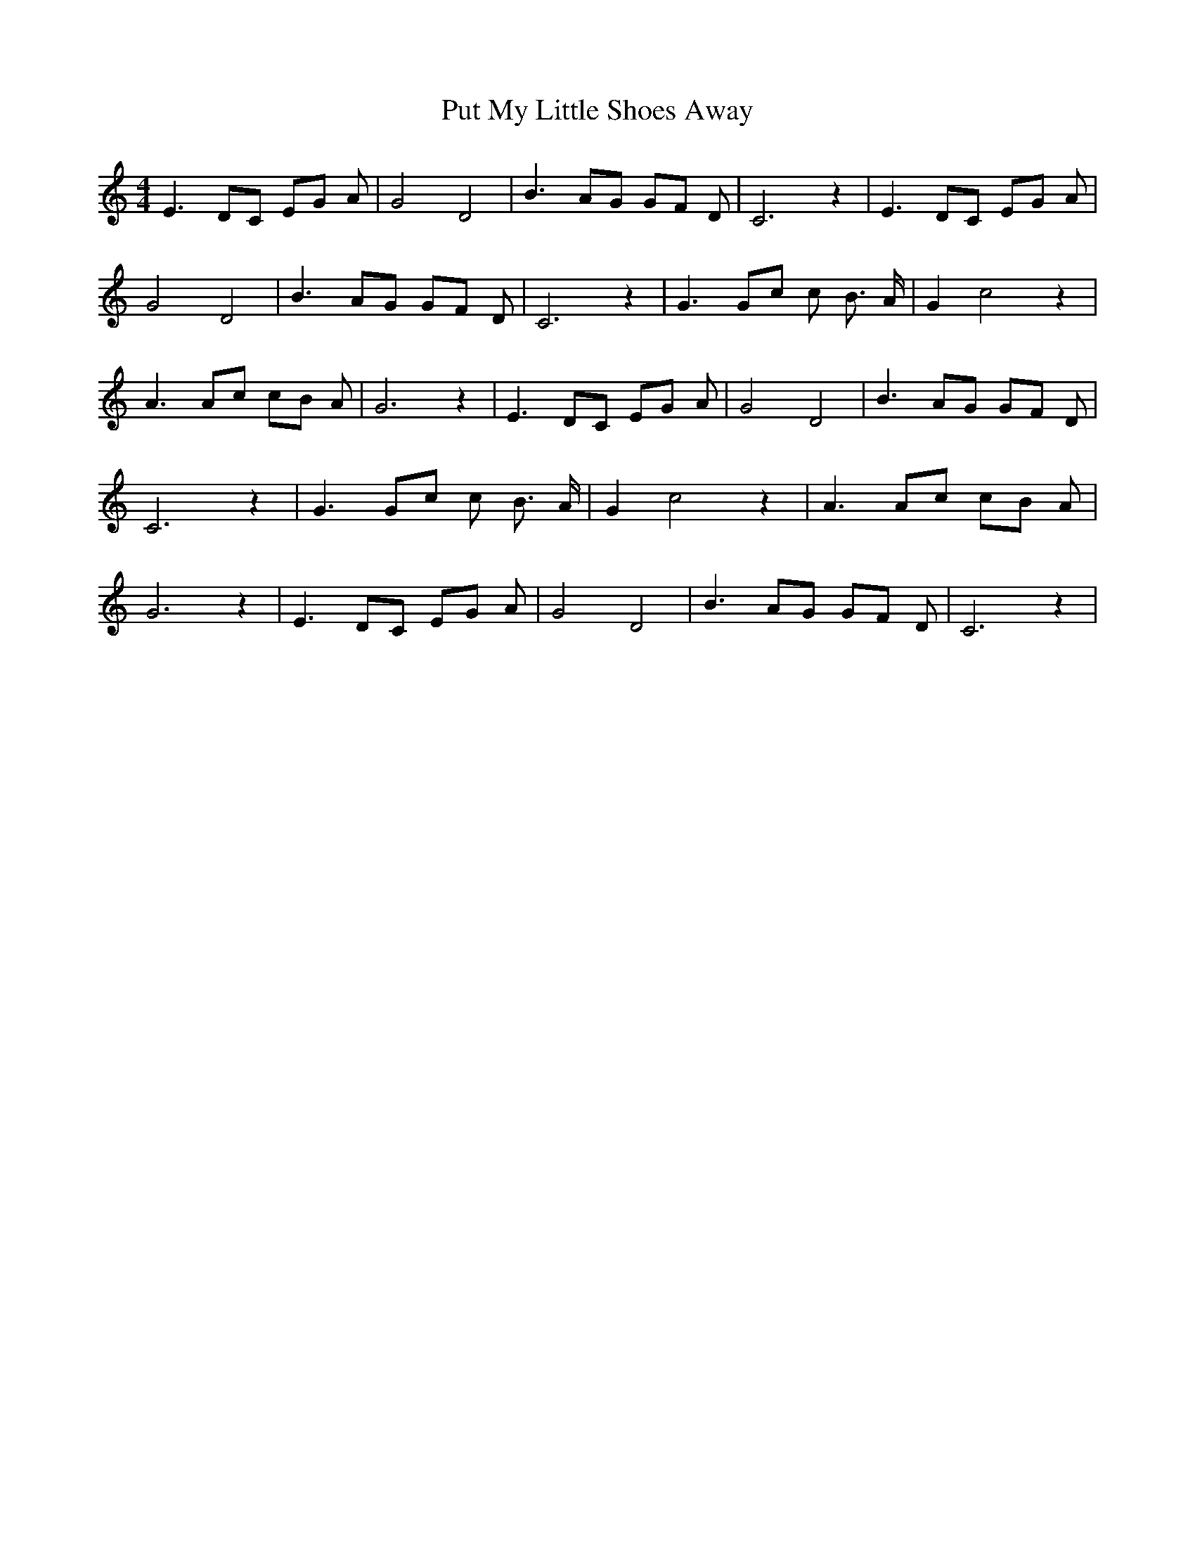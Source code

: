 % Generated more or less automatically by swtoabc by Erich Rickheit KSC
X:1
T:Put My Little Shoes Away
M:4/4
L:1/8
K:C
 E3 DC EG A| G4 D4| B3 AG GF D| C6 z2| E3 DC EG A| G4 D4| B3 AG GF D|\
 C6 z2| G3 Gc c B3/2 A/2| G2 c4 z2| A3 Ac cB A| G6 z2| E3 DC EG A|\
 G4 D4| B3 AG GF D| C6 z2| G3 Gc c B3/2 A/2| G2 c4 z2| A3 Ac cB A|\
 G6 z2| E3 DC EG A| G4 D4| B3 AG GF D| C6 z2|

